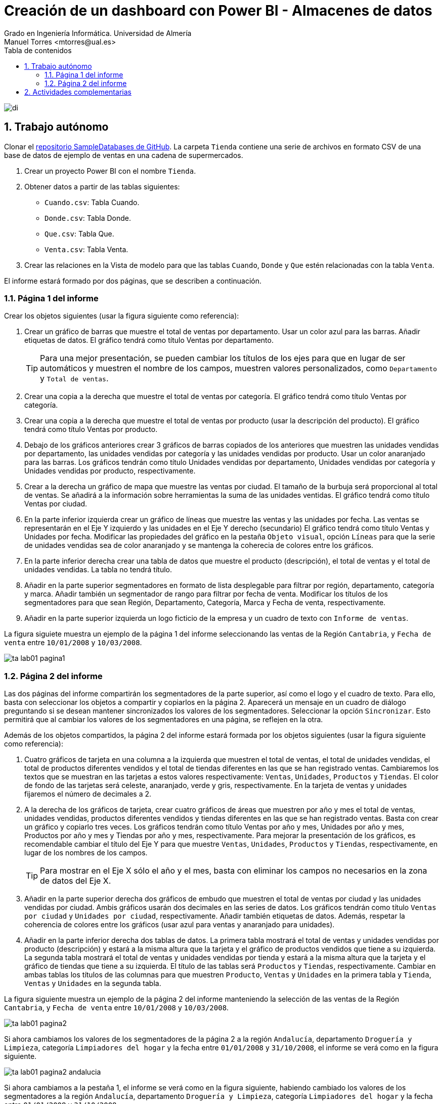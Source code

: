 ////
NO CAMBIAR!!
Codificación, idioma, tabla de contenidos, tipo de documento
////
:encoding: utf-8
:lang: es
:toc: right
:toc-title: Tabla de contenidos
:doctype: book
:linkattrs:
:icons: font


////
Nombre y título del trabajo
////
# Creación de un dashboard con Power BI - Almacenes de datos
Grado en Ingeniería Informática. Universidad de Almería
Manuel Torres <mtorres@ual.es>


image::../../../images/di.png[]

// NO CAMBIAR!! (Entrar en modo no numerado de apartados)
:numbered!: 

:numbered:

## Trabajo autónomo

Clonar el https://github.com/ualmtorres/SampleDatabases.git[repositorio SampleDatabases de GitHub]. La carpeta `Tienda` contiene una serie de archivos en formato CSV de una base de datos de ejemplo de ventas en una cadena de supermercados.

1. Crear un proyecto Power BI con el nombre `Tienda`.
2. Obtener datos a partir de las tablas siguientes:
    * `Cuando.csv`: Tabla Cuando.
    * `Donde.csv`: Tabla Donde.
    * `Que.csv`: Tabla Que.
    * `Venta.csv`: Tabla Venta.
3. Crear las relaciones en la Vista de modelo para que las tablas `Cuando`, `Donde` y `Que` estén relacionadas con la tabla `Venta`.

El informe estará formado por dos páginas, que se describen a continuación.

### Página 1 del informe

Crear los objetos siguientes (usar la figura siguiente como referencia):

1. Crear un gráfico de barras que muestre el total de ventas por departamento. Usar un color azul para las barras. Añadir etiquetas de datos. El gráfico tendrá como título Ventas por departamento.
+
[TIP]
====
Para una mejor presentación, se pueden cambiar los títulos de los ejes para que en lugar de ser automáticos y muestren el nombre de los campos, muestren valores personalizados, como `Departamento` y `Total de ventas`.
====
2. Crear una copia a la derecha que muestre el total de ventas por categoría. El gráfico tendrá como título Ventas por categoría.
3. Crear una copia a la derecha que muestre el total de ventas por producto (usar la descripción del producto). El gráfico tendrá como título Ventas por producto.
4. Debajo de los gráficos anteriores crear 3 gráficos de barras copiados de los anteriores que muestren las unidades vendidas por departamento, las unidades vendidas por categoría y las unidades vendidas por producto. Usar un color anaranjado para las barras. Los gráficos tendrán como título Unidades vendidas por departamento, Unidades vendidas por categoría y Unidades vendidas por producto, respectivamente.
5. Crear a la derecha un gráfico de mapa que muestre las ventas por ciudad. El tamaño de la burbuja será proporcional al total de ventas. Se añadirá a la información sobre herramientas la suma de las unidades ventidas. El gráfico tendrá como título Ventas por ciudad.
6. En la parte inferior izquierda crear un gráfico de líneas que muestre las ventas y las unidades por fecha. Las ventas se representarán en el Eje Y izquierdo y las unidades en el Eje Y derecho (secundario) El gráfico tendrá como título Ventas y Unidades por fecha. Modificar las propiedades del gráfico en la pestaña `Objeto visual`, opción `Líneas` para que la serie de unidades vendidas sea de color anaranjado y se mantenga la coherecia de colores entre los gráficos.
7. En la parte inferior derecha crear una tabla de datos que muestre el producto (descripción), el total de ventas y el total de unidades vendidas. La tabla no tendrá título.
8. Añadir en la parte superior segmentadores en formato de lista desplegable para filtrar por región, departamento, categoría y marca. Añadir también un segmentador de rango para filtrar por fecha de venta. Modificar los títulos de los segmentadores para que sean Región, Departamento, Categoría, Marca y Fecha de venta, respectivamente.
9. Añadir en la parte superior izquierda un logo ficticio de la empresa y un cuadro de texto con `Informe de ventas`.

La figura siguiete muestra un ejemplo de la página 1 del informe seleccionando las ventas de la Región `Cantabria`, y `Fecha de venta` entre `10/01/2008` y `10/03/2008`.

image::../../../images/ta-lab01-pagina1.png[]

### Página 2 del informe

Las dos páginas del informe compartirán los segmentadores de la parte superior, así como el logo y el cuadro de texto. Para ello, basta con seleccionar los objetos a compartir y copiarlos en la página 2. Aparecerá un mensaje en un cuadro de diálogo preguntando si se desean mantener sincronizados los valores de los segmentadores. Seleccionar la opción `Sincronizar`. Esto permitirá que al cambiar los valores de los segmentadores en una página, se reflejen en la otra.

Además de los objetos compartidos, la página 2 del informe estará formada por los objetos siguientes (usar la figura siguiente como referencia):

1. Cuatro gráficos de tarjeta en una columna a la izquierda que muestren el total de ventas, el total de unidades vendidas, el total de productos diferentes vendidos y el total de tiendas diferentes en las que se han registrado ventas. Cambiaremos los textos que se muestran en las tarjetas a estos valores respectivamente: `Ventas`, `Unidades`, `Productos` y `Tiendas`. El color de fondo de las tarjetas será celeste, anaranjado, verde y gris, respectivamente. En la tarjeta de ventas y unidades fijaremos el número de decimales a 2.
2. A la derecha de los gráficos de tarjeta, crear cuatro gráficos de áreas que muestren por año y mes el total de ventas, unidades vendidas, productos diferentes vendidos y tiendas diferentes en las que se han registrado ventas. Basta con crear un gráfico y copiarlo tres veces. Los gráficos tendrán como título Ventas por año y mes, Unidades por año y mes, Productos por año y mes y Tiendas por año y mes, respectivamente. Para mejorar la presentación de los gráficos, es recomendable cambiar el título del Eje Y para que muestre `Ventas`, `Unidades`, `Productos` y `Tiendas`, respectivamente, en lugar de los nombres de los campos.
+
[TIP]
====
Para mostrar en el Eje X sólo el año y el mes, basta con eliminar los campos no necesarios en la zona de datos del Eje X.
====
3. Añadir en la parte superior derecha dos gráficos de embudo que muestren el total de ventas por ciudad y las unidades vendidas por ciudad. Ambis gráficos usarán dos decimales en las series de datos. Los gráficos tendrán como título `Ventas por ciudad` y `Unidades por ciudad`, respectivamente. Añadir también etiquetas de datos. Además, respetar la coherencia de colores entre los gráficos (usar azul para ventas y anaranjado para unidades).
4. Añadir en la parte inferior derecha dos tablas de datos. La primera tabla mostrará el total de ventas y unidades vendidas por producto (descripción) y estará a la misma altura que la tarjeta y el gráfico de productos vendidos que tiene a su izquierda. La segunda tabla mostrará el total de ventas y unidades vendidas por tienda y estará a la misma altura que la tarjeta y el gráfico de tiendas que tiene a su izquierda. El título de las tablas será `Productos` y `Tiendas`, respectivamente. Cambiar en ambas tablas los títulos de las columnas para que muestren `Producto`, `Ventas` y `Unidades` en la primera tabla y `Tienda`, `Ventas` y `Unidades` en la segunda tabla.

La figura siguiente muestra un ejemplo de la página 2 del informe manteniendo la selección de las ventas de la Región `Cantabria`, y `Fecha de venta` entre `10/01/2008` y `10/03/2008`.

image::../../../images/ta-lab01-pagina2.png[]

Si ahora cambiamos los valores de los segmentadores de la página 2 a la región `Andalucía`, departamento `Droguería y Limpieza`, categoría `Limpiadores del hogar` y la fecha entre `01/01/2008` y `31/10/2008`, el informe se verá como en la figura siguiente.

image::../../../images/ta-lab01-pagina2-andalucia.png[]

Si ahora cambiamos a la pestaña 1, el informe se verá como en la figura siguiente, habiendo cambiado los valores de los segmentadores a la región `Andalucía`, departamento `Droguería y Limpieza`, categoría `Limpiadores del hogar` y la fecha entre `01/01/2008` y `31/10/2008`.

image::../../../images/ta-lab01-pagina1-andalucia.png[]

## Actividades complementarias

Una vez realizado el informe, se pueden realizar las siguientes actividades complementarias:

1. Crear la vista de informe en formato de teléfono móvil.
2. Publicar el informe en Power BI Service.

Para la vista en formato móvil incluiremos lo siguiente:

1. En la página 1, no incluir el gráfico de líneas y la tabla de datos. La disposición de elementos es libre. No obstante, se muestra una propuesta:
a. Logo y cuadro de texto.
b. Segmentadores región y departamento.
c. Segmentadores categoría y marca.
d. Segmentador fecha de venta.
e. Gráfico de barras de ventas por departamento.
f. Gráfico de barras de ventas por categoría.
g. Gráfico de barras de ventas por producto.
h. Gráfico de barras de unidades vendidas por departamento.
i. Gráfico de barras de unidades vendidas por categoría.
j. Gráfico de barras de unidades vendidas por producto.
k. Gráfico de mapa de ventas por ciudad.
2. En la página 2, no incluir las tablas de datos. La disposición de elementos es libre. No obstante, se muestra una propuesta:
a. Logo y cuadro de texto.
b. Segmentadores región y departamento.
c. Segmentadores categoría y marca.
d. Segmentador fecha de venta.
e. Gráficos de tarjeta de ventas, unidades, productos y tiendas.
f. Gráfico de áreas de ventas por año y mes.
g. Gráfico de áreas de unidades por año y mes.
h. Gráfico de áreas de productos por año y mes.
i. Gráfico de áreas de tiendas por año y mes.
j. Gráficos de embudo de ventas por ciudad y unidades por ciudad.

A continuación se muestra un ejemplo de la vista en formato móvil de la página 1 del informe con la región `Cantabria`, y `Fecha de venta` entre `10/01/2008` y `10/03/2008`.

image::../../../images/ta-lab01-movil-pagina1.png[]

A continuación se muestra un ejemplo de la vista en formato móvil de la página 2 del informe con manteniendo los valores de los segmentadores con la región `Cantabria`, y `Fecha de venta` entre `10/01/2008` y `10/03/2008`.

image::../../../images/ta-lab01-movil-pagina2.png[]




